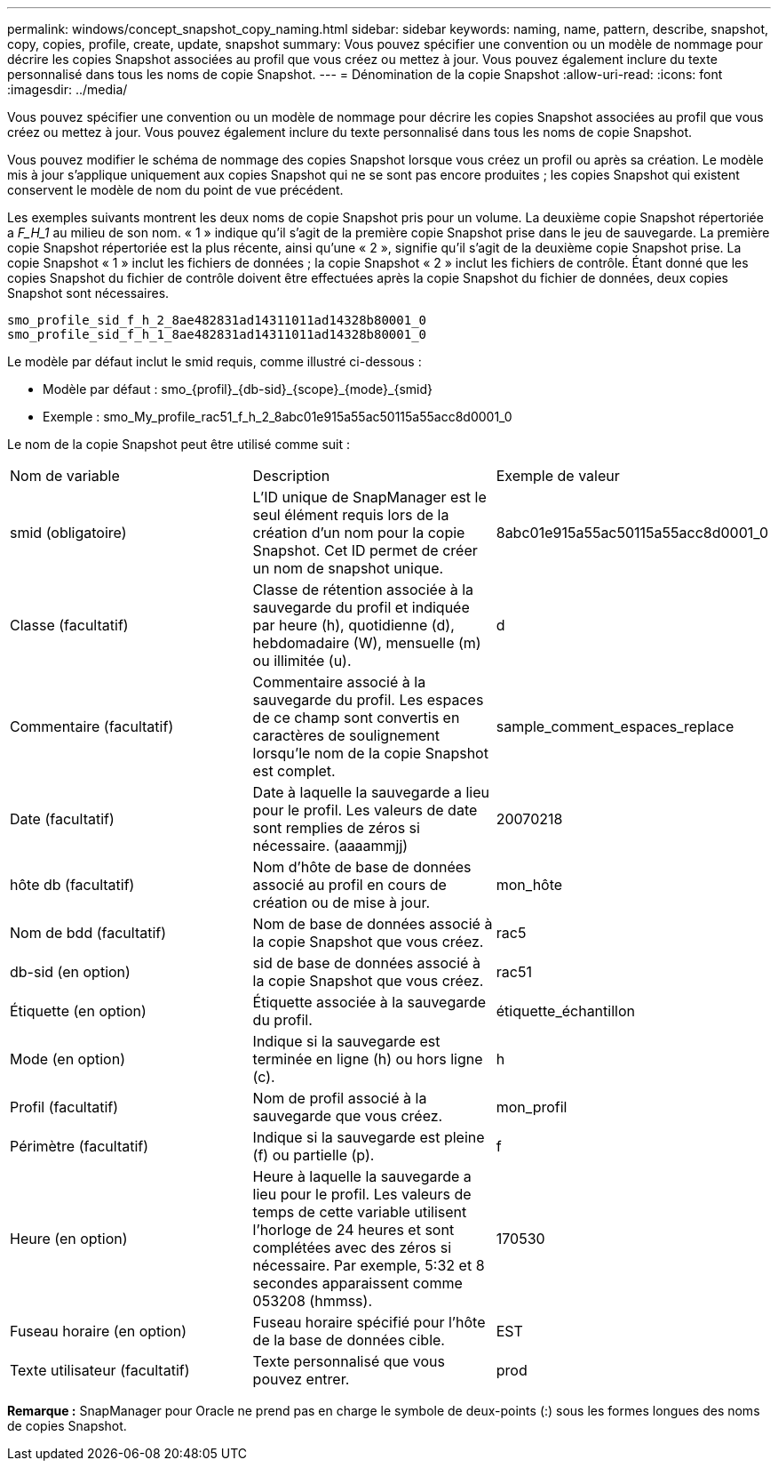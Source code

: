 ---
permalink: windows/concept_snapshot_copy_naming.html 
sidebar: sidebar 
keywords: naming, name, pattern, describe, snapshot, copy, copies, profile, create, update, snapshot 
summary: Vous pouvez spécifier une convention ou un modèle de nommage pour décrire les copies Snapshot associées au profil que vous créez ou mettez à jour. Vous pouvez également inclure du texte personnalisé dans tous les noms de copie Snapshot. 
---
= Dénomination de la copie Snapshot
:allow-uri-read: 
:icons: font
:imagesdir: ../media/


[role="lead"]
Vous pouvez spécifier une convention ou un modèle de nommage pour décrire les copies Snapshot associées au profil que vous créez ou mettez à jour. Vous pouvez également inclure du texte personnalisé dans tous les noms de copie Snapshot.

Vous pouvez modifier le schéma de nommage des copies Snapshot lorsque vous créez un profil ou après sa création. Le modèle mis à jour s'applique uniquement aux copies Snapshot qui ne se sont pas encore produites ; les copies Snapshot qui existent conservent le modèle de nom du point de vue précédent.

Les exemples suivants montrent les deux noms de copie Snapshot pris pour un volume. La deuxième copie Snapshot répertoriée a _F_H_1_ au milieu de son nom. « 1 » indique qu'il s'agit de la première copie Snapshot prise dans le jeu de sauvegarde. La première copie Snapshot répertoriée est la plus récente, ainsi qu'une « 2 », signifie qu'il s'agit de la deuxième copie Snapshot prise. La copie Snapshot « 1 » inclut les fichiers de données ; la copie Snapshot « 2 » inclut les fichiers de contrôle. Étant donné que les copies Snapshot du fichier de contrôle doivent être effectuées après la copie Snapshot du fichier de données, deux copies Snapshot sont nécessaires.

[listing]
----
smo_profile_sid_f_h_2_8ae482831ad14311011ad14328b80001_0
smo_profile_sid_f_h_1_8ae482831ad14311011ad14328b80001_0
----
Le modèle par défaut inclut le smid requis, comme illustré ci-dessous :

* Modèle par défaut : smo_{profil}_{db-sid}_{scope}_{mode}_{smid}
* Exemple : smo_My_profile_rac51_f_h_2_8abc01e915a55ac50115a55acc8d0001_0


Le nom de la copie Snapshot peut être utilisé comme suit :

|===


| Nom de variable | Description | Exemple de valeur 


 a| 
smid (obligatoire)
 a| 
L'ID unique de SnapManager est le seul élément requis lors de la création d'un nom pour la copie Snapshot. Cet ID permet de créer un nom de snapshot unique.
 a| 
8abc01e915a55ac50115a55acc8d0001_0



 a| 
Classe (facultatif)
 a| 
Classe de rétention associée à la sauvegarde du profil et indiquée par heure (h), quotidienne (d), hebdomadaire (W), mensuelle (m) ou illimitée (u).
 a| 
d



 a| 
Commentaire (facultatif)
 a| 
Commentaire associé à la sauvegarde du profil. Les espaces de ce champ sont convertis en caractères de soulignement lorsqu'le nom de la copie Snapshot est complet.
 a| 
sample_comment_espaces_replace



 a| 
Date (facultatif)
 a| 
Date à laquelle la sauvegarde a lieu pour le profil. Les valeurs de date sont remplies de zéros si nécessaire. (aaaammjj)
 a| 
20070218



 a| 
hôte db (facultatif)
 a| 
Nom d'hôte de base de données associé au profil en cours de création ou de mise à jour.
 a| 
mon_hôte



 a| 
Nom de bdd (facultatif)
 a| 
Nom de base de données associé à la copie Snapshot que vous créez.
 a| 
rac5



 a| 
db-sid (en option)
 a| 
sid de base de données associé à la copie Snapshot que vous créez.
 a| 
rac51



 a| 
Étiquette (en option)
 a| 
Étiquette associée à la sauvegarde du profil.
 a| 
étiquette_échantillon



 a| 
Mode (en option)
 a| 
Indique si la sauvegarde est terminée en ligne (h) ou hors ligne (c).
 a| 
h



 a| 
Profil (facultatif)
 a| 
Nom de profil associé à la sauvegarde que vous créez.
 a| 
mon_profil



 a| 
Périmètre (facultatif)
 a| 
Indique si la sauvegarde est pleine (f) ou partielle (p).
 a| 
f



 a| 
Heure (en option)
 a| 
Heure à laquelle la sauvegarde a lieu pour le profil. Les valeurs de temps de cette variable utilisent l'horloge de 24 heures et sont complétées avec des zéros si nécessaire. Par exemple, 5:32 et 8 secondes apparaissent comme 053208 (hmmss).
 a| 
170530



 a| 
Fuseau horaire (en option)
 a| 
Fuseau horaire spécifié pour l'hôte de la base de données cible.
 a| 
EST



 a| 
Texte utilisateur (facultatif)
 a| 
Texte personnalisé que vous pouvez entrer.
 a| 
prod

|===
*Remarque :* SnapManager pour Oracle ne prend pas en charge le symbole de deux-points (:) sous les formes longues des noms de copies Snapshot.
